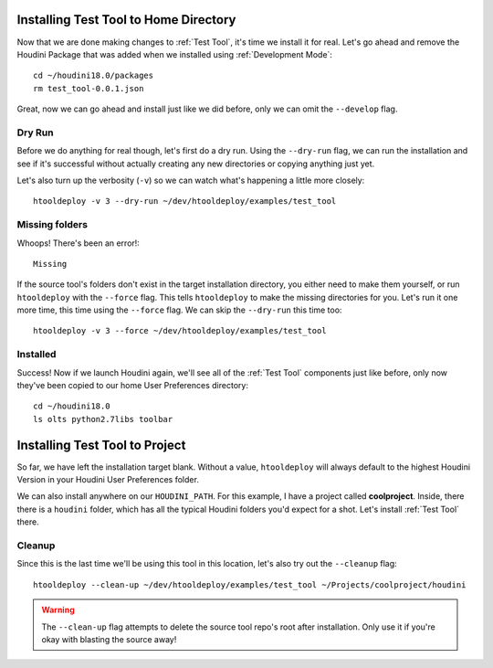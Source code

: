 Installing Test Tool to Home Directory
======================================
Now that we are done making changes to :ref:`Test Tool`, it's time we install it
for real. Let's go ahead and remove the Houdini Package that was added when we
installed using :ref:`Development Mode`::

    cd ~/houdini18.0/packages
    rm test_tool-0.0.1.json

Great, now we can go ahead and install just like we did before, only we can
omit the ``--develop`` flag.

Dry Run
^^^^^^^
Before we do anything for real though, let's first do a dry run. Using the
``--dry-run`` flag, we can run the installation and see if it's successful
without actually creating any new directories or copying anything just yet.

Let's also turn up the verbosity (``-v``) so we can watch what's happening a
little more closely::

    htooldeploy -v 3 --dry-run ~/dev/htooldeploy/examples/test_tool

Missing folders
^^^^^^^^^^^^^^^
Whoops! There's been an error!::

    Missing

If the source tool's folders don't exist in the target installation directory,
you either need to make them yourself, or run ``htooldeploy`` with the
``--force`` flag. This tells ``htooldeploy`` to make the missing directories
for you. Let's run it one more time, this time using the ``--force`` flag. We
can skip the ``--dry-run`` this time too::

    htooldeploy -v 3 --force ~/dev/htooldeploy/examples/test_tool

Installed
^^^^^^^^^
Success! Now if we launch Houdini again, we'll see all of the :ref:`Test Tool`
components just like before, only now they've been copied to our home User
Preferences directory::

    cd ~/houdini18.0
    ls olts python2.7libs toolbar


Installing Test Tool to Project
===============================

So far, we have left the installation target blank. Without a value,
``htooldeploy`` will always default to the highest Houdini Version in your
Houdini User Preferences folder.

We can also install anywhere on our ``HOUDINI_PATH``. For this example, I have
a project called **coolproject**. Inside, there there is a ``houdini`` folder,
which has all the typical Houdini folders you'd expect for a shot. Let's
install :ref:`Test Tool` there.

Cleanup
^^^^^^^
Since this is the last time we'll be using this tool in this location, let's
also try out the ``--cleanup`` flag::

   htooldeploy --clean-up ~/dev/htooldeploy/examples/test_tool ~/Projects/coolproject/houdini

.. warning::
    The ``--clean-up`` flag attempts to delete the source tool repo's root
    after installation. Only use it if you're okay with blasting the source
    away!
